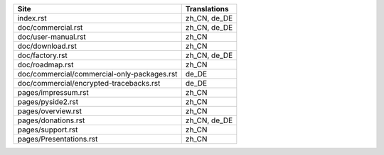 +---------------------------------------------+---------------------------------------------+
| Site                                        | Translations                                |
+=============================================+=============================================+
| index.rst                                   | zh_CN, de_DE                                |
+---------------------------------------------+---------------------------------------------+
| doc/commercial.rst                          | zh_CN, de_DE                                |
+---------------------------------------------+---------------------------------------------+
| doc/user-manual.rst                         | zh_CN                                       |
+---------------------------------------------+---------------------------------------------+
| doc/download.rst                            | zh_CN                                       |
+---------------------------------------------+---------------------------------------------+
| doc/factory.rst                             | zh_CN, de_DE                                |
+---------------------------------------------+---------------------------------------------+
| doc/roadmap.rst                             | zh_CN                                       |
+---------------------------------------------+---------------------------------------------+
| doc/commercial/commercial-only-packages.rst | de_DE                                       |
+---------------------------------------------+---------------------------------------------+
| doc/commercial/encrypted-tracebacks.rst     | de_DE                                       |
+---------------------------------------------+---------------------------------------------+
| pages/impressum.rst                         | zh_CN                                       |
+---------------------------------------------+---------------------------------------------+
| pages/pyside2.rst                           | zh_CN                                       |
+---------------------------------------------+---------------------------------------------+
| pages/overview.rst                          | zh_CN                                       |
+---------------------------------------------+---------------------------------------------+
| pages/donations.rst                         | zh_CN, de_DE                                |
+---------------------------------------------+---------------------------------------------+
| pages/support.rst                           | zh_CN                                       |
+---------------------------------------------+---------------------------------------------+
| pages/Presentations.rst                     | zh_CN                                       |
+---------------------------------------------+---------------------------------------------+
